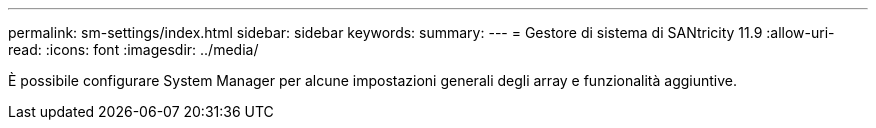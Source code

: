---
permalink: sm-settings/index.html 
sidebar: sidebar 
keywords:  
summary:  
---
= Gestore di sistema di SANtricity 11.9
:allow-uri-read: 
:icons: font
:imagesdir: ../media/


[role="lead"]
È possibile configurare System Manager per alcune impostazioni generali degli array e funzionalità aggiuntive.
